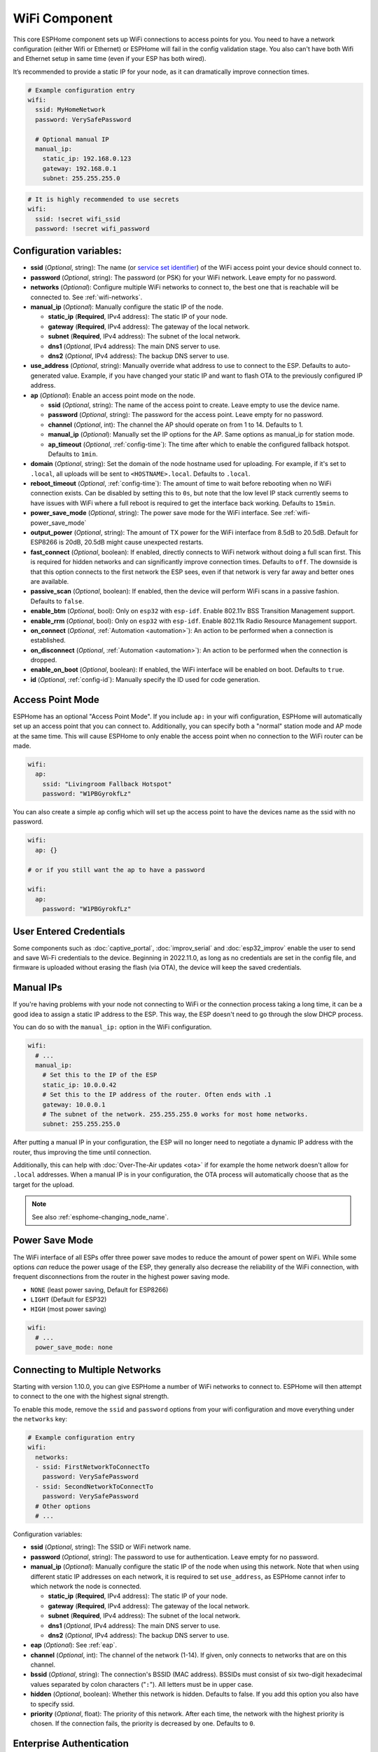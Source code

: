 WiFi Component
==============

.. seo::
    :description: Instructions for setting up the WiFi configuration for your ESP node in ESPHome.
    :image: network-wifi.svg
    :keywords: WiFi, WLAN, ESP8266, ESP32

This core ESPHome component sets up WiFi connections to access points
for you. You need to have a network configuration (either Wifi or Ethernet)
or ESPHome will fail in the config validation stage. You also can't have both Wifi
and Ethernet setup in same time (even if your ESP has both wired).

It’s recommended to provide a static IP for your node, as it can
dramatically improve connection times.

.. code-block:: yaml

    # Example configuration entry
    wifi:
      ssid: MyHomeNetwork
      password: VerySafePassword

      # Optional manual IP
      manual_ip:
        static_ip: 192.168.0.123
        gateway: 192.168.0.1
        subnet: 255.255.255.0

.. code-block:: yaml

    # It is highly recommended to use secrets
    wifi:
      ssid: !secret wifi_ssid
      password: !secret wifi_password

.. _wifi-configuration_variables:

Configuration variables:
------------------------

- **ssid** (*Optional*, string): The name (or `service set
  identifier <https://www.lifewire.com/definition-of-service-set-identifier-816547>`__)
  of the WiFi access point your device should connect to.
- **password** (*Optional*, string): The password (or PSK) for your
  WiFi network. Leave empty for no password.
- **networks** (*Optional*): Configure multiple WiFi networks to connect to, the best one
  that is reachable will be connected to. See :ref:`wifi-networks`.
- **manual_ip** (*Optional*): Manually configure the static IP of the node.

  - **static_ip** (**Required**, IPv4 address): The static IP of your node.
  - **gateway** (**Required**, IPv4 address): The gateway of the local network.
  - **subnet** (**Required**, IPv4 address): The subnet of the local network.
  - **dns1** (*Optional*, IPv4 address): The main DNS server to use.
  - **dns2** (*Optional*, IPv4 address): The backup DNS server to use.

- **use_address** (*Optional*, string): Manually override what address to use to connect
  to the ESP. Defaults to auto-generated value. Example, if you have changed your static IP and want to flash OTA to the previously configured IP address.

- **ap** (*Optional*): Enable an access point mode on the node.

  - **ssid** (*Optional*, string): The name of the access point to create. Leave empty to use
    the device name.
  - **password** (*Optional*, string): The password for the access point. Leave empty for
    no password.
  - **channel** (*Optional*, int): The channel the AP should operate on from 1 to 14.
    Defaults to 1.
  - **manual_ip** (*Optional*): Manually set the IP options for the AP. Same options as
    manual_ip for station mode.
  - **ap_timeout** (*Optional*, :ref:`config-time`): The time after which to enable the
    configured fallback hotspot. Defaults to ``1min``.

- **domain** (*Optional*, string): Set the domain of the node hostname used for uploading.
  For example, if it's set to ``.local``, all uploads will be sent to ``<HOSTNAME>.local``.
  Defaults to ``.local``.
- **reboot_timeout** (*Optional*, :ref:`config-time`): The amount of time to wait before rebooting when no
  WiFi connection exists. Can be disabled by setting this to ``0s``, but note that the low level IP stack currently
  seems to have issues with WiFi where a full reboot is required to get the interface back working. Defaults to ``15min``.
- **power_save_mode** (*Optional*, string): The power save mode for the WiFi interface.
  See :ref:`wifi-power_save_mode`

- **output_power** (*Optional*, string): The amount of TX power for the WiFi interface from 8.5dB to 20.5dB. Default for ESP8266 is 20dB, 20.5dB might cause unexpected restarts.
- **fast_connect** (*Optional*, boolean): If enabled, directly connects to WiFi network without doing a full scan
  first. This is required for hidden networks and can significantly improve connection times. Defaults to ``off``.
  The downside is that this option connects to the first network the ESP sees, even if that network is very far away and
  better ones are available.
- **passive_scan** (*Optional*, boolean): If enabled, then the device will perform WiFi scans in a passive fashion. Defaults to ``false``.

- **enable_btm** (*Optional*, bool): Only on ``esp32`` with ``esp-idf``. Enable 802.11v BSS Transition Management support.
- **enable_rrm** (*Optional*, bool): Only on ``esp32`` with ``esp-idf``. Enable 802.11k Radio Resource Management support.

- **on_connect** (*Optional*, :ref:`Automation <automation>`): An action to be performed when a connection is established.
- **on_disconnect** (*Optional*, :ref:`Automation <automation>`): An action to be performed when the connection is dropped.
- **enable_on_boot** (*Optional*, boolean): If enabled, the WiFi interface will be enabled on boot. Defaults to ``true``.

- **id** (*Optional*, :ref:`config-id`): Manually specify the ID used for code generation.

Access Point Mode
-----------------

ESPHome has an optional "Access Point Mode". If you include ``ap:``
in your wifi configuration, ESPHome will automatically set up an access point that you
can connect to. Additionally, you can specify both a "normal" station mode and AP mode at the
same time. This will cause ESPHome to only enable the access point when no connection
to the WiFi router can be made.

.. code-block:: yaml

    wifi:
      ap:
        ssid: "Livingroom Fallback Hotspot"
        password: "W1PBGyrokfLz"

You can also create a simple ``ap`` config which will set up the access point to have the
devices name as the ssid with no password.

.. code-block:: yaml

    wifi:
      ap: {}

    # or if you still want the ap to have a password

    wifi:
      ap:
        password: "W1PBGyrokfLz"

User Entered Credentials
------------------------

Some components such as :doc:`captive_portal`, :doc:`improv_serial` and :doc:`esp32_improv`
enable the user to send and save Wi-Fi credentials to the device. Beginning in 2022.11.0,
as long as no credentials are set in the config file, and firmware is uploaded without erasing
the flash (via OTA), the device will keep the saved credentials.


.. _wifi-manual_ip:

Manual IPs
----------

If you're having problems with your node not connecting to WiFi or the connection
process taking a long time, it can be a good idea to assign a static IP address
to the ESP. This way, the ESP doesn't need to go through the slow DHCP process.

You can do so with the ``manual_ip:`` option in the WiFi configuration.

.. code-block:: yaml

    wifi:
      # ...
      manual_ip:
        # Set this to the IP of the ESP
        static_ip: 10.0.0.42
        # Set this to the IP address of the router. Often ends with .1
        gateway: 10.0.0.1
        # The subnet of the network. 255.255.255.0 works for most home networks.
        subnet: 255.255.255.0

After putting a manual IP in your configuration, the ESP will no longer need to negotiate
a dynamic IP address with the router, thus improving the time until connection.

Additionally, this can help with :doc:`Over-The-Air updates <ota>` if for example the
home network doesn't allow for ``.local`` addresses. When a manual IP is in your configuration,
the OTA process will automatically choose that as the target for the upload.

.. note::

    See also :ref:`esphome-changing_node_name`.

.. _wifi-power_save_mode:

Power Save Mode
---------------

The WiFi interface of all ESPs offer three power save modes to reduce the amount of power spent on
WiFi. While some options *can* reduce the power usage of the ESP, they generally also decrease the
reliability of the WiFi connection, with frequent disconnections from the router in the highest
power saving mode.

- ``NONE`` (least power saving, Default for ESP8266)
- ``LIGHT`` (Default for ESP32)
- ``HIGH`` (most power saving)

.. code-block:: yaml

    wifi:
      # ...
      power_save_mode: none

.. _wifi-networks:

Connecting to Multiple Networks
-------------------------------

Starting with version 1.10.0, you can give ESPHome a number of WiFi networks to connect to.
ESPHome will then attempt to connect to the one with the highest signal strength.

To enable this mode, remove the ``ssid`` and ``password`` options from your wifi configuration
and move everything under the ``networks`` key:

.. code-block:: yaml

    # Example configuration entry
    wifi:
      networks:
      - ssid: FirstNetworkToConnectTo
        password: VerySafePassword
      - ssid: SecondNetworkToConnectTo
        password: VerySafePassword
      # Other options
      # ...

Configuration variables:

- **ssid** (*Optional*, string): The SSID or WiFi network name.
- **password** (*Optional*, string): The password to use for authentication. Leave empty for no password.
- **manual_ip** (*Optional*): Manually configure the static IP of the node when using this network. Note that
  when using different static IP addresses on each network, it is required to set ``use_address``, as ESPHome
  cannot infer to which network the node is connected.

  - **static_ip** (**Required**, IPv4 address): The static IP of your node.
  - **gateway** (**Required**, IPv4 address): The gateway of the local network.
  - **subnet** (**Required**, IPv4 address): The subnet of the local network.
  - **dns1** (*Optional*, IPv4 address): The main DNS server to use.
  - **dns2** (*Optional*, IPv4 address): The backup DNS server to use.

- **eap** (*Optional*): See :ref:`eap`.
- **channel** (*Optional*, int): The channel of the network (1-14). If given, only connects to networks
  that are on this channel.
- **bssid** (*Optional*, string): The connection's BSSID (MAC address). BSSIDs must consist of six
  two-digit hexadecimal values separated by colon characters ("``:``"). All letters must be in upper case.
- **hidden** (*Optional*, boolean): Whether this network is hidden. Defaults to false.
  If you add this option you also have to specify ssid.
- **priority** (*Optional*, float): The priority of this network. After each time, the network with
  the highest priority is chosen. If the connection fails, the priority is decreased by one.
  Defaults to ``0``.

.. _eap:

Enterprise Authentication
-------------------------

WPA2_EAP Enterprise Authentication is supported on ESP32s and ESP8266s.
In order to configure this feature you must use the :ref:`wifi-networks` style configuration.
The ESP32 is known to work with PEAP, EAP-TTLS, and the certificate based EAP-TLS.
These are advanced settings and you will usually need to consult your enterprise network administrator.

.. code-block:: yaml

    # Example EAP configuration
    wifi:
      networks:
      - ssid: EAP-TTLS_EnterpriseNetwork
        eap:
          username: bob
          password: VerySafePassword
      - ssid: EAP-TLS_EnterpriseNetwork
        eap:
          identity: bob
          certificate_authority: ca_cert.pem
          certificate: cert.pem
          key: key.pem

Configuration variables:

- **identity** (*Optional*, string): The outer identity to pass to the EAP authentication server.
  This is required for EAP-TLS.
- **username** (*Optional*, string): The username to present to the authenticating server.
- **password** (*Optional*, string): The password to present to the authentication server.
  For EAP-TLS this password may be set to decrypt to private key instead.
- **certificate_authority** (*Optional*, string): Path to a PEM encoded certificate to use when validating the authentication server.
- **certificate** (*Optional*, string): Path to a PEM encoded certificate to use for EAP-TLS authentication.
- **key** (*Optional*, string): Path to a PEM encoded private key matching ``certificate`` for EAP-TLS authentication.
  Optionally encrypted with ``password``.

.. _wifi-on_connect_disconnect:

``on_connect`` / ``on_disconnect`` Trigger
------------------------------------------

This trigger is activated when a WiFi connection is established or dropped.

.. code-block:: yaml

    wifi:
      # ...
      on_connect:
        - switch.turn_on: switch1
      on_disconnect:
        - switch.turn_off: switch1

.. _wifi-on_disable:

``wifi.disable`` Action
-----------------------

This action turns off the WiFi interface on demand.

.. code-block:: yaml

    on_...:
      then:
        - wifi.disable:

.. note::

    Be aware that if you disable WiFi, the API timeout will need to be disabled otherwise the device will reboot.

.. _wifi-on_enable_disable:

``wifi.enable`` Action
----------------------

This action turns on the WiFi interface on demand.

.. code-block:: yaml

    on_...:
      then:
        - wifi.enable:

.. note::

    The configuration option ``enable_on_boot`` can be set to ``false`` if you do not want wifi to be enabled on boot.


.. _wifi-connected_condition:

``wifi.connected`` Condition
----------------------------

This :ref:`Condition <config-condition>` checks if the WiFi client is currently connected to a station.

.. code-block:: yaml

    on_...:
      if:
        condition:
          wifi.connected:
        then:
          - logger.log: WiFi is connected!


The lambda equivalent for this is ``id(wifi_id).is_connected()``.


.. _wifi-enabled_condition:

``wifi.enabled`` Condition
--------------------------

This :ref:`Condition <config-condition>` checks if WiFi is currently enabled or not.

.. code-block:: yaml

    on_...:
      - if:
          condition: wifi.enabled
          then:
            - wifi.disable:
          else:
            - wifi.enable:


The lambda equivalent for this is ``!id(wifi_id).is_disabled()``.


See Also
--------

- :doc:`captive_portal`
- :doc:`text_sensor/wifi_info`
- :doc:`sensor/wifi_signal`
- :doc:`network`
- :doc:`/components/ethernet`
- :doc:`api`
- :apiref:`wifi/wifi_component.h`
- :ghedit:`Edit`
